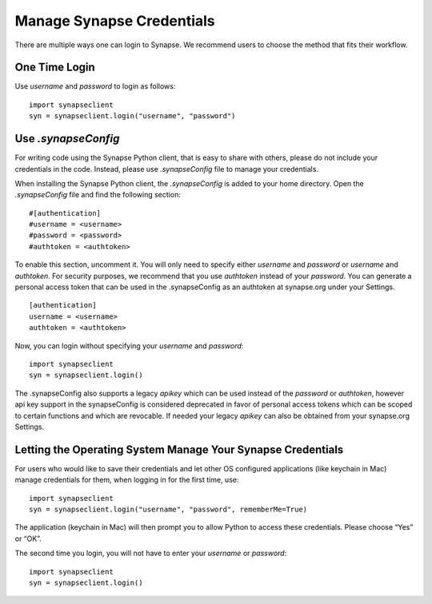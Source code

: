 ==========================
Manage Synapse Credentials
==========================

There are multiple ways one can login to Synapse. We recommend users to choose the method that fits their workflow.

One Time Login
==============
Use `username` and `password` to login as follows::

    import synapseclient
    syn = synapseclient.login("username", "password")


Use `.synapseConfig`
====================
For writing code using the Synapse Python client, that is easy to share with others, please do not include your credentials in the code. Instead, please use `.synapseConfig` file to manage your credentials.

When installing the Synapse Python client, the `.synapseConfig` is added to your home directory. Open the `.synapseConfig` file and find the following section::

    #[authentication]
    #username = <username>
    #password = <password>
    #authtoken = <authtoken>

To enable this section, uncomment it. You will only need to specify either `username` and `password` or `username` and `authtoken`. For security purposes, we recommend that you use `authtoken` instead of your `password`.
You can generate a personal access token that can be used in the .synapseConfig as an authtoken at synapse.org under your Settings.

::

    [authentication]
    username = <username>
    authtoken = <authtoken>

Now, you can login without specifying your `username` and `password`::

    import synapseclient
    syn = synapseclient.login()

The .synapseConfig also supports a legacy `apikey` which can be used instead of the `password` or `authtoken`, however api key support in the synapseConfig is considered deprecated in favor of personal access tokens which
can be scoped to certain functions and which are revocable. If needed your legacy `apikey` can also be obtained from your synapse.org Settings.

Letting the Operating System Manage Your Synapse Credentials
============================================================

For users who would like to save their credentials and let other OS configured applications (like keychain in Mac) manage credentials for them, when logging in for the first time, use::

    import synapseclient
    syn = synapseclient.login("username", "password", rememberMe=True)

The application (keychain in Mac) will then prompt you to allow Python to access these credentials. Please choose “Yes” or “OK”.

The second time you login, you will not have to enter your `username` or `password`::

    import synapseclient
    syn = synapseclient.login()

